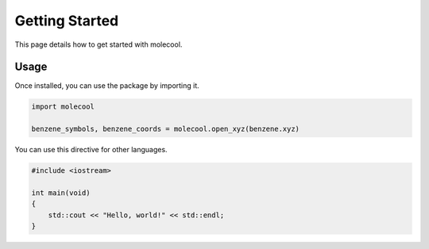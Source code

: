 Getting Started
===============

This page details how to get started with molecool. 

Usage
-----
Once installed, you can use the package by importing it.

.. code-block:: python

    import molecool
    
    benzene_symbols, benzene_coords = molecool.open_xyz(benzene.xyz)

You can use this directive for other languages.

.. code-block:: c++

    #include <iostream>

    int main(void)
    {
        std::cout << "Hello, world!" << std::endl;
    }
